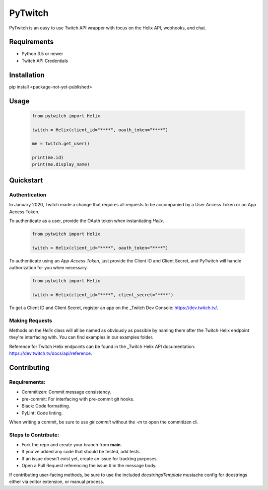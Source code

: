 ============
PyTwitch
============

PyTwitch is an easy to use Twitch API wrapper with focus on the Helix API, webhooks, and chat.

.. image:: https://user-images.githubusercontent.com/7674344/96326749-5f035e00-1001-11eb-8e55-6ff41e53b074.png
   :height: 371
   :width: 507

Requirements
===============

- Python 3.5 or newer
- Twitch API Credentials


Installation
===============
pip install <package-not-yet-published>

Usage
===============

  .. code-block:: python

    from pytwitch import Helix

    twitch = Helix(client_id="****", oauth_token="****")

    me = twitch.get_user()

    print(me.id)
    print(me.display_name)

Quickstart
===============
**Authentication**
------------------

In January 2020, Twitch made a change that requires all requests to be accompanied
by a User Access Token or an App Access Token.

To authenticate as a user, provide the OAuth token when instantiating `Helix`.

  .. code-block:: python

    from pytwitch import Helix

    twitch = Helix(client_id="****", oauth_token="****")

To authenticate using an `App Access Token`, just provide the Client ID and Client Secret,
and PyTwitch will handle authorization for you when necessary.


  .. code-block:: python

    from pytwitch import Helix

    twitch = Helix(client_id="****", client_secret="****")

To get a Client ID and Client Secret, register an app on the _Twitch Dev Console: https://dev.twitch.tv/.

**Making Requests**
-------------------

Methods on the `Helix` class will all be named as obviously as possible by naming them
after the Twitch Helix endpoint they're interfacing with. You can find examples in our examples
folder.

Reference for Twitch Helix endpoints can be found in the _Twitch Helix API documentation: https://dev.twitch.tv/docs/api/reference.


Contributing
===============
Requirements:
-------------

- Commitizen: Commit message consistency.
- pre-commit: For interfacing with pre-commit git hooks.
- Black: Code formatting.
- PyLint: Code linting.

When writing a commit, be sure to use `git commit` without the `-m` to open the commitizen cli.


Steps to Contribute:
---------------------

- Fork the repo and create your branch from **main**.
- If you've added any code that should be tested, add tests.
- If an issue doesn't exist yet, create an issue for tracking purposes.
- Open a Pull Request referencing the issue # in the message body.

If contributing user-facing methods, be sure to use the included `docstringsTemplate` mustache config for docstrings either via
editor extension, or manual process.
